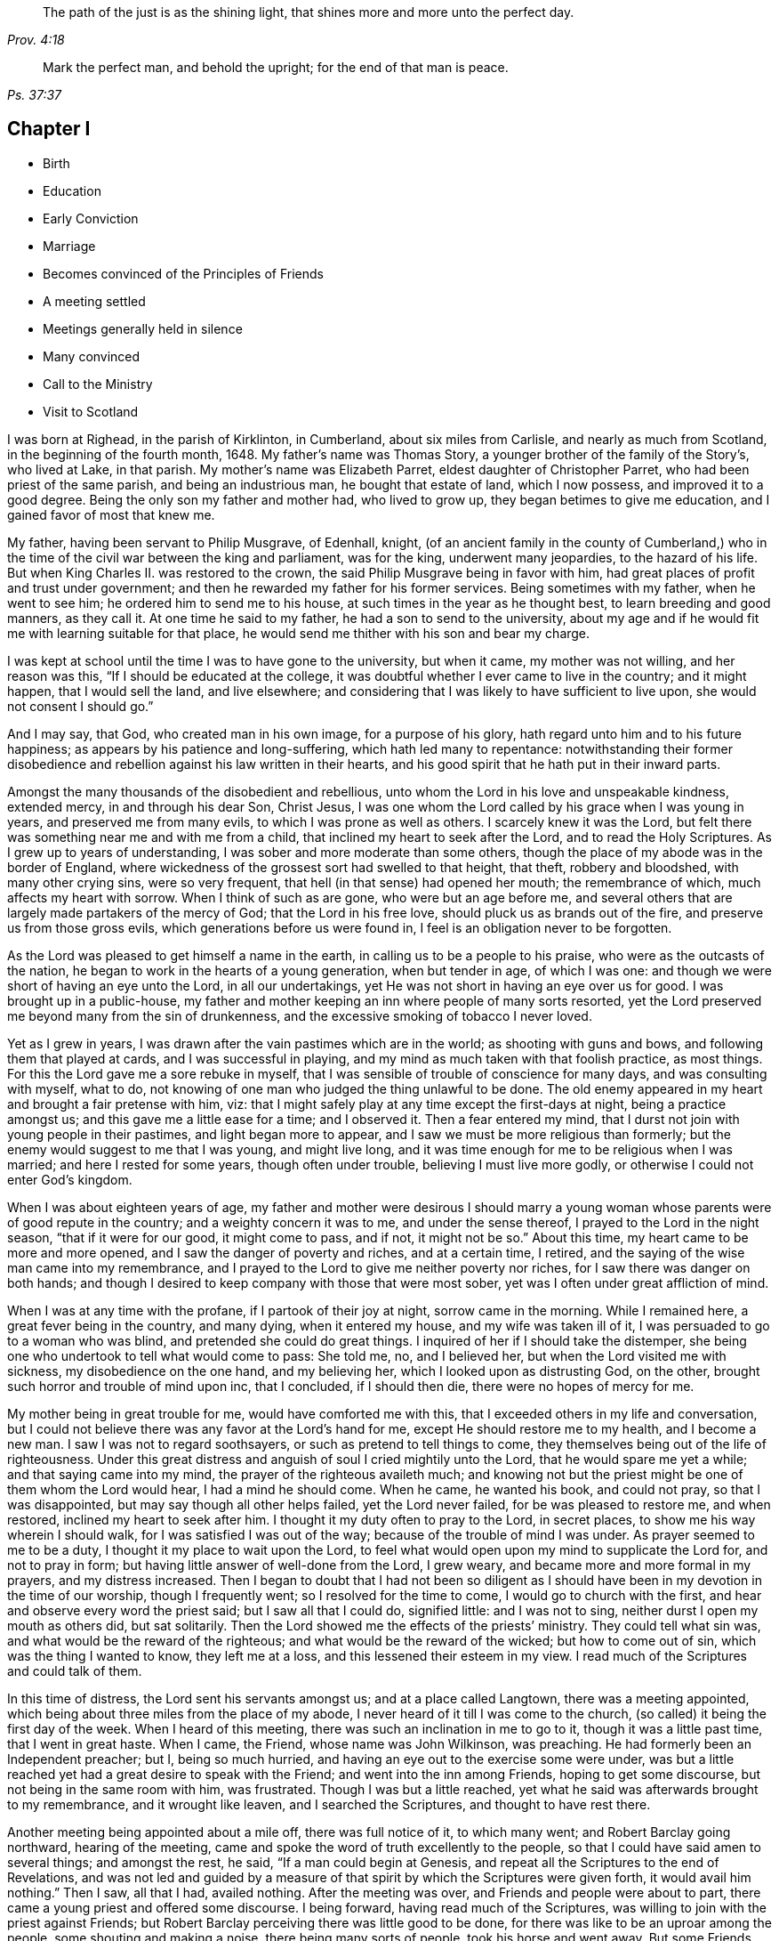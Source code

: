 [quote.epigraph, , Prov. 4:18]
____
The path of the just is as the shining light,
that shines more and more unto the perfect day.
____

[quote.epigraph, , Ps. 37:37]
____
Mark the perfect man, and behold the upright; for the end of that man is peace.
____

== Chapter I

[.chapter-synopsis]
* Birth
* Education
* Early Conviction
* Marriage
* Becomes convinced of the Principles of Friends
* A meeting settled
* Meetings generally held in silence
* Many convinced
* Call to the Ministry
* Visit to Scotland

I was born at Righead, in the parish of Kirklinton, in Cumberland,
about six miles from Carlisle, and nearly as much from Scotland,
in the beginning of the fourth month, 1648.
My father`'s name was Thomas Story, a younger brother of the family of the Story`'s,
who lived at Lake, in that parish.
My mother`'s name was Elizabeth Parret, eldest daughter of Christopher Parret,
who had been priest of the same parish, and being an industrious man,
he bought that estate of land, which I now possess, and improved it to a good degree.
Being the only son my father and mother had, who lived to grow up,
they began betimes to give me education, and I gained favor of most that knew me.

My father, having been servant to Philip Musgrave, of Edenhall, knight,
(of an ancient family in the county of Cumberland,) who
in the time of the civil war between the king and parliament,
was for the king, underwent many jeopardies, to the hazard of his life.
But when King Charles II. was restored to the crown,
the said Philip Musgrave being in favor with him,
had great places of profit and trust under government;
and then he rewarded my father for his former services.
Being sometimes with my father, when he went to see him;
he ordered him to send me to his house, at such times in the year as he thought best,
to learn breeding and good manners, as they call it.
At one time he said to my father, he had a son to send to the university,
about my age and if he would fit me with learning suitable for that place,
he would send me thither with his son and bear my charge.

I was kept at school until the time I was to have gone to the university,
but when it came, my mother was not willing, and her reason was this,
"`If I should be educated at the college,
it was doubtful whether I ever came to live in the country; and it might happen,
that I would sell the land, and live elsewhere;
and considering that I was likely to have sufficient to live upon,
she would not consent I should go.`"

And I may say, that God, who created man in his own image, for a purpose of his glory,
hath regard unto him and to his future happiness;
as appears by his patience and long-suffering, which hath led many to repentance:
notwithstanding their former disobedience and rebellion
against his law written in their hearts,
and his good spirit that he hath put in their inward parts.

Amongst the many thousands of the disobedient and rebellious,
unto whom the Lord in his love and unspeakable kindness, extended mercy,
in and through his dear Son, Christ Jesus,
I was one whom the Lord called by his grace when I was young in years,
and preserved me from many evils, to which I was prone as well as others.
I scarcely knew it was the Lord,
but felt there was something near me and with me from a child,
that inclined my heart to seek after the Lord, and to read the Holy Scriptures.
As I grew up to years of understanding, I was sober and more moderate than some others,
though the place of my abode was in the border of England,
where wickedness of the grossest sort had swelled to that height, that theft,
robbery and bloodshed, with many other crying sins, were so very frequent,
that hell (in that sense) had opened her mouth; the remembrance of which,
much affects my heart with sorrow.
When I think of such as are gone, who were but an age before me,
and several others that are largely made partakers of the mercy of God;
that the Lord in his free love, should pluck us as brands out of the fire,
and preserve us from those gross evils, which generations before us were found in,
I feel is an obligation never to be forgotten.

As the Lord was pleased to get himself a name in the earth,
in calling us to be a people to his praise, who were as the outcasts of the nation,
he began to work in the hearts of a young generation, when but tender in age,
of which I was one: and though we were short of having an eye unto the Lord,
in all our undertakings, yet He was not short in having an eye over us for good.
I was brought up in a public-house,
my father and mother keeping an inn where people of many sorts resorted,
yet the Lord preserved me beyond many from the sin of drunkenness,
and the excessive smoking of tobacco I never loved.

Yet as I grew in years, I was drawn after the vain pastimes which are in the world;
as shooting with guns and bows, and following them that played at cards,
and I was successful in playing, and my mind as much taken with that foolish practice,
as most things.
For this the Lord gave me a sore rebuke in myself,
that I was sensible of trouble of conscience for many days,
and was consulting with myself, what to do,
not knowing of one man who judged the thing unlawful to be done.
The old enemy appeared in my heart and brought a fair pretense with him, viz:
that I might safely play at any time except the first-days at night,
being a practice amongst us; and this gave me a little ease for a time;
and I observed it.
Then a fear entered my mind, that I durst not join with young people in their pastimes,
and light began more to appear, and I saw we must be more religious than formerly;
but the enemy would suggest to me that I was young, and might live long,
and it was time enough for me to be religious when I was married;
and here I rested for some years, though often under trouble,
believing I must live more godly, or otherwise I could not enter God`'s kingdom.

When I was about eighteen years of age,
my father and mother were desirous I should marry a young
woman whose parents were of good repute in the country;
and a weighty concern it was to me, and under the sense thereof,
I prayed to the Lord in the night season, "`that if it were for our good,
it might come to pass, and if not, it might not be so.`"
About this time, my heart came to be more and more opened,
and I saw the danger of poverty and riches, and at a certain time, I retired,
and the saying of the wise man came into my remembrance,
and I prayed to the Lord to give me neither poverty nor riches,
for I saw there was danger on both hands;
and though I desired to keep company with those that were most sober,
yet was I often under great affliction of mind.

When I was at any time with the profane, if I partook of their joy at night,
sorrow came in the morning.
While I remained here, a great fever being in the country, and many dying,
when it entered my house, and my wife was taken ill of it,
I was persuaded to go to a woman who was blind, and pretended she could do great things.
I inquired of her if I should take the distemper,
she being one who undertook to tell what would come to pass: She told me, no,
and I believed her, but when the Lord visited me with sickness,
my disobedience on the one hand, and my believing her,
which I looked upon as distrusting God, on the other,
brought such horror and trouble of mind upon inc, that I concluded, if I should then die,
there were no hopes of mercy for me.

My mother being in great trouble for me, would have comforted me with this,
that I exceeded others in my life and conversation,
but I could not believe there was any favor at the Lord`'s hand for me,
except He should restore me to my health, and I become a new man.
I saw I was not to regard soothsayers, or such as pretend to tell things to come,
they themselves being out of the life of righteousness.
Under this great distress and anguish of soul I cried mightily unto the Lord,
that he would spare me yet a while; and that saying came into my mind,
the prayer of the righteous availeth much;
and knowing not but the priest might be one of them whom the Lord would hear,
I had a mind he should come.
When he came, he wanted his book, and could not pray, so that I was disappointed,
but may say though all other helps failed, yet the Lord never failed,
for be was pleased to restore me, and when restored, inclined my heart to seek after him.
I thought it my duty often to pray to the Lord, in secret places,
to show me his way wherein I should walk, for I was satisfied I was out of the way;
because of the trouble of mind I was under.
As prayer seemed to me to be a duty, I thought it my place to wait upon the Lord,
to feel what would open upon my mind to supplicate the Lord for, and not to pray in form;
but having little answer of well-done from the Lord, I grew weary,
and became more and more formal in my prayers, and my distress increased.
Then I began to doubt that I had not been so diligent as
I should have been in my devotion in the time of our worship,
though I frequently went; so I resolved for the time to come,
I would go to church with the first, and hear and observe every word the priest said;
but I saw all that I could do, signified little: and I was not to sing,
neither durst I open my mouth as others did, but sat solitarily.
Then the Lord showed me the effects of the priests`'
ministry.
They could tell what sin was, and what would be the reward of the righteous;
and what would be the reward of the wicked; but how to come out of sin,
which was the thing I wanted to know, they left me at a loss,
and this lessened their esteem in my view.
I read much of the Scriptures and could talk of them.

In this time of distress, the Lord sent his servants amongst us;
and at a place called Langtown, there was a meeting appointed,
which being about three miles from the place of my abode,
I never heard of it till I was come to the church,
(so called) it being the first day of the week.
When I heard of this meeting, there was such an inclination in me to go to it,
though it was a little past time, that I went in great haste.
When I came, the Friend, whose name was John Wilkinson, was preaching.
He had formerly been an Independent preacher; but I, being so much hurried,
and having an eye out to the exercise some were under,
was but a little reached yet had a great desire to speak with the Friend;
and went into the inn among Friends, hoping to get some discourse,
but not being in the same room with him, was frustrated.
Though I was but a little reached,
yet what he said was afterwards brought to my remembrance, and it wrought like leaven,
and I searched the Scriptures, and thought to have rest there.

Another meeting being appointed about a mile off, there was full notice of it,
to which many went; and Robert Barclay going northward, hearing of the meeting,
came and spoke the word of truth excellently to the people,
so that I could have said amen to several things; and amongst the rest, he said,
"`If a man could begin at Genesis,
and repeat all the Scriptures to the end of Revelations,
and was not led and guided by a measure of that spirit
by which the Scriptures were given forth,
it would avail him nothing.`"
Then I saw, all that I had, availed nothing.
After the meeting was over, and Friends and people were about to part,
there came a young priest and offered some discourse.
I being forward, having read much of the Scriptures,
was willing to join with the priest against Friends;
but Robert Barclay perceiving there was little good to be done,
for there was like to be an uproar among the people, some shouting and making a noise,
there being many sorts of people, took his horse and went away.
But some Friends perceiving I was forward in discourse, cast themselves in my way;
and another young priest that had been at the meeting, took part with me;
and in the hearing of many, we discoursed about many things.
I saw clearly that Friends were too hard for us, though I would not acknowledge it,
and I put on a resolution that I would never more dispute publicly with Friends.

Being come home, and under great exercise what to do,
I searched the Scriptures--read much,
and wanted to be informed concerning many things that Friends held.
In this time Friends appointed another meeting about a quarter of a mile from my abode,
and I had many serious thoughts what to do.
At last I resolved I would go to the meeting, and get near the public Friends,
and hear every word they said; and if I liked them well, I would invite them to my house,
on purpose to discourse with them privately about several things.

While I was under this resolution, one who had professed truth but had proved unfaithful,
coming to work at my house, we presently began to discourse about religion,
though I took little notice of him, because of his miscarriages;
but when he perceived I was dissatisfied with the priests and their doctrine,
he went away home, and brought me a little book written by Francis Howgill,
the title of which was "`Mystery, Babylon, the Mother of Harlots.`"
The reading of this, satisfied me much, and drew me nearer in my mind to Friends;
and I began to say to him
"`Dost thou think if I should invite your friends to my house, they would come with me?`"
He answered, "`If I did so, I would do well; and further added,
that they who gave but a cup of cold water in the name of a disciple,
should not lose their reward.`"
The meeting day came, and many people flocked to the meeting;
and I was diligent to hear the testimony of truth.

Thomas Carleton,
a man of a sweet countenance (as I remember) spake concerning the
spirit of truth being come that convinceth the world of sin,
and that this if taken heed unto, would lead out of all sin;
of which words I was heartily glad, for I said in myself,
"`I have felt that from a child which condemned me for sin;
and if this be sufficient to lead out of sin, it is what I have long wanted.`"
The meeting parted, and people going homeward, I went away serious;
and when gone about two hundred yards from the place where the meeting was held,
it suddenly came into my mind what I had been thinking of the week before.
I stood still to consider what to do; and began to reason that they were strangers to me,
and it was not safe to meddle with them.
I began to go homeward, and had gone but a little way, when I met a Friend whom I knew;
and he asked me about the meeting; and speaking of my satisfaction, I asked him,
if he thought the Friends,
(who were Thomas Carleton and Thomas Langhorn) would go home with me,
for the thing was pressing upon my mind.
Said he, "`Shall I tell them?`"
I said he might.
After he was gone, I began to reason, and was much afraid I had missed my way,
but thought I would stand still to see what they would do.

When they came near, a mighty dread seized upon me,
and I had much ado to abstain from shaking and trembling, that I abhorred myself.
But when the Friends came and took me by the hand,
and asked me if I was willing they should go with me, and I replied, I was,
my strength came to me again; and going home to my house,
the report spread abroad I was turned Quaker, and the Quakers gone to my house.
In a few hours, it being in the winter, and the nights about the longest,
many neighbors came to hear and see; and the house being pretty well filled,
Thomas Carleton and Thomas Langhorn advised me to speak to the people to sit down,
and we would have a meeting.
I did so, and we had a meeting; and afterward several of us, Christopher Taylor,
William Graham of Sikeside, and Francis Story, who was clerk and schoolmaster,
with some others, went to an upper room, and having written some queries, came down.
When the Friends perceived what we aimed at, Thomas Carleton,
being pretty quick and expert in answering questions, called for a Bible,
and did not so much argue with us, as endeavour to let us see what the Scripture said,
putting us gently by, for we were much for arguing: we parted pretty well satisfied.

Next morning the Friends going to Carlisle, Christopher Taylor and I went with them;
and we asked many things, which they answered to our satisfaction.
In our going along, a heavenly melodious song sounded through Thomas Langhorn,
and we were affected with it.
After we had parted, in our return home we said one to another,
"`If there be saints upon earth, those men are two of them.`"

Friends hearing of these things,
J+++.+++ Wilkinson appointed another meeting in two or three weeks after;
and coming to the place, it being a wet season,
Christopher Taylor was desired that it might be on his ground,
on a little hill called Meggs Hill,
(now Friends`' burying ground,) which he readily granted.
There was a very glorious meeting, and many were convinced.

That night Christopher Taylor invited John Wilkinson to his house; and he, his wife,
and his brother Andrew, all received the truth in the love of it, became worthy Friends,
and died in the faith.

After several meetings amongst us, and divers convinced,
we were advised to keep a meeting to wait upon the Lord,
though there were none to speak words;
so we agreed to have a meeting at my house in the year 1672.
Being but a few, we concluded to have it in an upper room of mine;
and when we sat down together,
I may say I was hard beset to keep my mind from running
hither and thither after the transitory things of this world;
and a great warfare I had for the greatest part of the meeting.
Yet near the conclusion, those vain thoughts vanished,
and the Lord was pleased to bring to my remembrance,
how that men who had great possessions in this world, had their day, and were gone;
and I saw clearly, in a little time that my day would soon pass over.
I was comforted in my spirit,
and my inward man renewed in a sense of the Lord`'s nearness; and being thus encouraged,
we kept to our silent meetings, and report went abroad that we had settled a meeting;
and several came and sat down among us.

When there was a public Friend, we mostly had the meeting without doors;
but when only ourselves, we still met in that upper room.
In about a quarter of a year, there was as many as thirty or upwards,
most of them of good repute and conversation:
then we agreed to settle the meeting at four Friends`' houses, and go by turns;
and abundance were convinced, that stood at a distance to see what would become of us.
For the enemy began to rage and persecution to arise;
and because we could not pay tithes, or put into the priests`' mouths,
there was war prepared against us; and a hot time of persecution there was.
Gilbert Atkinson, who had been of repute formerly,
but giving way to temptation and immorality, afterwards became an informer,
made spoil of Friends`' goods, especially Christopher Taylor`'s; and not only so,
but was instrumental to cast Friends into prison.
At this time he was much exalted, and many were ready to think we should be ruined.
Many eyes were over us, some for evil, and some for good.

This informer was so hot,
that nothing would serve him but for Friends to be wholly ruined.
And though he was one that had been afraid to go to Carlisle,
lest his body should be arrested for debt;
yet now he looked upon himself to be so much the king`'s servant,
that he might go any where; and boastingly appearing at the sessions at Carlisle,
lest Friends should get their liberty,
said to the neighbors who were come upon Friends`' account,
that it should be either his day, or the Quakers`', forever.
And when he had thus spoken, the sheriff called for him;
he supposed it had been to prosecute Friends,
but it proved that himself was arrested on a judgment for debt, and was sent to prison.
After awhile Friends were released; but he remained for many years,
and was much afflicted other ways, as well as with poverty and want;
because of which Friends often relieved him, till he died in prison at last.

Here the church was at rest for a time,
and they that had stood at a distance for seven or eight years, came and joined with us.
There were some who thought they might live so as to find acceptance with the Lord,
and not come under the scornful name of Quaker but many came to see at last,
that nothing would do short of confessing Christ Jesus before men;
and all things wrought together for good to them that loved God.
When they that had stood at a distance for years,
thinking to have lived such a life that they might have been equal with us,
saw our innocency and how the Lord had preserved us,
many of them came and joined with us; and among the rest, John Scott of Highberries,
who had been convinced for seven or eight years,
and his life and conversation had so preached among his neighbors,
that many were ready to say "`If John Scott cannot be saved unless he become a Quaker,
what must become of us?`"
Many relations and neighbors followed him, and became honest Friends,
and he himself a pillar in the church.
The Lord`'s lovingkindness continued in sending his servants and handmaids amongst us,
building us up in the most holy faith, and to the convincing of others.
As our love to the Lord increased,
so our care increased in keeping to our silent meetings.
Glorious and heavenly times we had, when no words were expressed.

Some years after our convincement,
being met in the house of Christopher Taylor to wait upon the Lord,
his power and presence in a wonderful manner overshadowed us in our sitting together;
and there was much brokenness and tenderness on the spirits of Friends,
which spread over the whole meeting, except three or four persons who sat dry,
and they proved not well.
I being near the door, saw many in the room filled,
before the power of the Lord reached me: yet the Lord, in his free love and mercy,
was pleased to give me such a share among my brethren,
that my heart is always glad when I remember that season of God`'s love,
though now upwards of twenty years ago.
And though we were at times plentifully fed with that bread which came down from heaven,
and sat together at the Lord`'s table,
where the wing of his power was known to overshadow us;
yet at other times the Lord tried us with want;
and at a certain time it entered my mind as a weighty
consideration why it should be thus,
we being the same people, and sometimes had very good and comfortable meetings,
and were sometimes very dry and barren in our meeting together.
As I was thus concerned in my mind, it opened to me,
that there should be seed-time and harvest, summer and winter, unto the end of the world.
So I saw clearly there were times to abound, and times to suffer want;
and I desired to rest satisfied in the will of God.
As we sojourned here, desiring nothing more than to follow the Lord fully,
he not only led us out of the gross evils which are in the world,
but out of the customs and fashions that are evil.
So that we were singled out from the world in everything we saw to be needless and superfluous:
and the fame of truth spread, and our meetings were large,
and the exercise of the faithful was to draw nearer and nearer to the Lord.
And when a little child`'s state was witnessed in
our meeting together to wait upon the Lord,
having the mind retired for a considerable time until the Lord
was pleased to appear and fill our hearts with life and power,
it made some of us to say, a little child`'s state is a good state,
and we greatly desired to remain here, where the glory of the Lord filled the temple.
This made us beautiful,
though we were not come so far as to have a word given us
to speak unto others by way of testimony publicly;
and though it was the desire of some to have remained here, yet the Lord,
in his own time, gave them to experience, that the Gospel, which is the power of God,
is not received but by the revelation of Jesus Christ:
neither is this Gospel to be preached in the will of man, or in man`'s time,
but in the Lord`'s time.
And though it is written, "`Quench not the Spirit,
despise not prophesyings;`" yet many have been unwilling to speak the word of the Lord,
though it hath burned as a fire in their bones,
and they have been filled with it as a bottle with new wine,
lest they should offend the Lord, or burden his seed in the hearts of his people.
This hath made some say, "`Lord,
let me never speak a word in a meeting while I live in this world,
rather than I should speak that which might offend.`"
And though some may have been too backward for a time,
and there may have been a sense of trouble for it, and judgment from the Lord,
yet it being in a godly fear and awe, lest it might prove an untimely birth,
the Lord hath been merciful unto such,
and hath again and again appeared and not only brought
to the birth but enabled to bring forth:
and as the work is his, the praise and glory belong to his great name.
In the Lord`'s time, to us that had been under the region and shadow of death,
light sprang up; and our mouths were opened, and tongues loosed,
to speak well of the Lord.
The Lord raised up planters and waterers,
and made several as useful instruments for carrying on his great work in the earth.

After I was convinced, and had joined myself to Friends,
as I received the truth in the love of it, my love greatly increased to the Lord,
and to his people: I was diligent in going to meeting at home,
and often had a desire in my mind to no to other meetings and sit among Friends in silence;
and many times was sweetly refreshed, and returned in peace.

About four or five years after my convincement,
I had it in my mind to go to several meetings in our county;
and the first I went to was Wigton, their week-day meeting being on the fourth-day;
and sitting down in true silence with my mind stayed upon the Lord,
those words sprang livingly in me,
"`The year of the jubilee is now come;`" and they operated in me to that degree,
that I had much ado to contain;
but being fearful to open my mouth in the assemblies of the Lord`'s people,
I reasoned till the life and power withdrew; and though the words remained,
I saw I could do nothing, having quenched the spirit: judgment seized upon me,
and I was under trouble and exercise for my disobedience.
Being inclinable in my mind to go to the other meetings,
I greatly feared what I should do if the Lord appeared again as he had done,
for to give up to speak a word in the meetings of
the Lord`'s people was a thing very weighty to me;
and to undergo his judgments as I had done, was very heavy;
and therefore I desired in my mind, the Lord might not appear to me in that manner.
To the next meeting I went, and was still and quiet, and pretty easy in my mind;
and on the sixth-day we had a meeting for business for our county,
and I was glad to see Friends.

On seventh-day I went to the Holm, to be at their meeting on the first-day;
and as I went, I desired the Lord might not appear as he had done,
for I much dreaded the Lord`'s appearance.
When I came, the Lord withdrew, and left me to myself; and I was so poor and weak,
I could scarce forbear falling asleep,
though I had known so much of the Lord`'s goodness to my soul for many weeks,
and some years, that if I had been sleepy when I came into a meeting,
through the Lord`'s help, sleep would have vanished.
This proved such a surprise to me, that I said within myself, I will go home,
and mourn out my day.
The Lord, who knew the intent of the heart, saw what was the cause of my backwardness,
which was lest my ministry should not be as ripe fruit; and I often desired of the Lord,
that I might never speak a word in that way while I lived,
rather than I should speak that which might burden his seed in the hearts of his people.
I remained for several weeks under great exercise of mind,
lest I should be forward and miss my way,
and bring trouble upon myself In this time the Lord
often filled my soul with life and power,
and gave me his word; but through fear, I fell short in publishing it, because of which,
I was often under judgment; and then thought, if the Lord would but appear again,
I would give up.
But time after time, though the Lord did appear, I fell short and quenched the spirit.
An ancient solid Friend perceived it, and spoke to me to give up.
And at last, being in a week-day meeting at John Ivison`'s in Jerrish town,
I was filled to that degree with life and power, that I could not contain,
but spake forth these words as they sprang in me, "`that they that sat in darkness,
had seen a great light; and they that were under the region and shadow of death,
to them light is sprung up: glory to God forever.`"
And as I thus gave up to answer what the Lord required of me,
I had abundance of peace in my own mind, and cause of rejoicing.
This was in the beginning of the winter, in the year 1677.

I remained at home until the spring;
having had something in my mind for some time to visit Friends in Scotland,
if any Friend was going who wanted a companion.
In the second month following, a Friend from Yorkshire, whose name was Edmund Winn,
going for Scotland, wanted a companion.
I made ready, and went along with him.
The first meeting we had in that nation was at Allassudin, where Walter Scott lived,
who had been early convinced, and suffered for truth: and being a man of an estate,
the meeting was kept in his house.
But when we came,
he refused to have the meeting in his own house or to go to it
when it was held in another Friend`'s house in the town,
alleging that meetings were but a form and every man might
worship God as well in his own house as in a meeting;
and so withdrew himself.
Both he, and several of his children that were once hopeful, forsook truth and Friends,
and the meeting was lost afterwards.

We visited Friends till we came to Aberdeen,
where we found the greatest part of men Friends in prison,
and had been for near two years; amongst the rest our friend Patrick Livingstone,
whose habitation at that time was in England.
Being come there to visit Friends, the magistrates of that town were so severe,
that what men Friends they found at the meeting they put in prison:
and though they had set them at liberty several times,
yet finding them in the meeting again, they committed them to prison,
where Patrick Livingstone continued, with several others,
until their persecutors were wearied, and let them have their liberty.
We being there about that time, and having grown weary, they took no notice of us.
And though by this time I had received some little strength,
that I could (but not without fear) speak a few words in a meeting,
when I believed I had them rightly given me in the life and power of Truth;
yet it had never been required of me to supplicate the Lord in public;
and this looked to me a more weighty matter to do,
than to speak a few words in a meeting.
Being in a meeting at Aberdeen, it was upon me to pray unto the Lord,
and I was hardly beset in my mind how to give up;
and another Friend kneeling down to pray, made way for me to follow, and I was easy.
